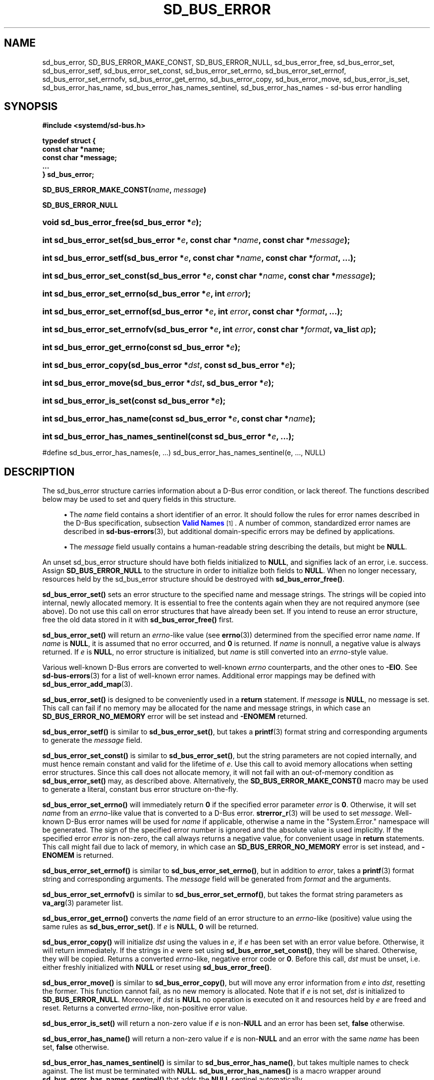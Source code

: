 '\" t
.TH "SD_BUS_ERROR" "3" "" "systemd 249" "sd_bus_error"
.\" -----------------------------------------------------------------
.\" * Define some portability stuff
.\" -----------------------------------------------------------------
.\" ~~~~~~~~~~~~~~~~~~~~~~~~~~~~~~~~~~~~~~~~~~~~~~~~~~~~~~~~~~~~~~~~~
.\" http://bugs.debian.org/507673
.\" http://lists.gnu.org/archive/html/groff/2009-02/msg00013.html
.\" ~~~~~~~~~~~~~~~~~~~~~~~~~~~~~~~~~~~~~~~~~~~~~~~~~~~~~~~~~~~~~~~~~
.ie \n(.g .ds Aq \(aq
.el       .ds Aq '
.\" -----------------------------------------------------------------
.\" * set default formatting
.\" -----------------------------------------------------------------
.\" disable hyphenation
.nh
.\" disable justification (adjust text to left margin only)
.ad l
.\" -----------------------------------------------------------------
.\" * MAIN CONTENT STARTS HERE *
.\" -----------------------------------------------------------------
.SH "NAME"
sd_bus_error, SD_BUS_ERROR_MAKE_CONST, SD_BUS_ERROR_NULL, sd_bus_error_free, sd_bus_error_set, sd_bus_error_setf, sd_bus_error_set_const, sd_bus_error_set_errno, sd_bus_error_set_errnof, sd_bus_error_set_errnofv, sd_bus_error_get_errno, sd_bus_error_copy, sd_bus_error_move, sd_bus_error_is_set, sd_bus_error_has_name, sd_bus_error_has_names_sentinel, sd_bus_error_has_names \- sd\-bus error handling
.SH "SYNOPSIS"
.sp
.ft B
.nf
#include <systemd/sd\-bus\&.h>
.fi
.ft
.sp
.ft B
.nf
typedef struct {
        const char *name;
        const char *message;
        \&...
} sd_bus_error;
.fi
.ft
.PP
\fBSD_BUS_ERROR_MAKE_CONST(\fR\fB\fIname\fR\fR\fB, \fR\fB\fImessage\fR\fR\fB)\fR
.PP
\fBSD_BUS_ERROR_NULL\fR
.HP \w'void\ sd_bus_error_free('u
.BI "void sd_bus_error_free(sd_bus_error\ *" "e" ");"
.HP \w'int\ sd_bus_error_set('u
.BI "int sd_bus_error_set(sd_bus_error\ *" "e" ", const\ char\ *" "name" ", const\ char\ *" "message" ");"
.HP \w'int\ sd_bus_error_setf('u
.BI "int sd_bus_error_setf(sd_bus_error\ *" "e" ", const\ char\ *" "name" ", const\ char\ *" "format" ", \&...);"
.HP \w'int\ sd_bus_error_set_const('u
.BI "int sd_bus_error_set_const(sd_bus_error\ *" "e" ", const\ char\ *" "name" ", const\ char\ *" "message" ");"
.HP \w'int\ sd_bus_error_set_errno('u
.BI "int sd_bus_error_set_errno(sd_bus_error\ *" "e" ", int\ " "error" ");"
.HP \w'int\ sd_bus_error_set_errnof('u
.BI "int sd_bus_error_set_errnof(sd_bus_error\ *" "e" ", int\ " "error" ", const\ char\ *" "format" ", \&...);"
.HP \w'int\ sd_bus_error_set_errnofv('u
.BI "int sd_bus_error_set_errnofv(sd_bus_error\ *" "e" ", int\ " "error" ", const\ char\ *" "format" ", va_list\ " "ap" ");"
.HP \w'int\ sd_bus_error_get_errno('u
.BI "int sd_bus_error_get_errno(const\ sd_bus_error\ *" "e" ");"
.HP \w'int\ sd_bus_error_copy('u
.BI "int sd_bus_error_copy(sd_bus_error\ *" "dst" ", const\ sd_bus_error\ *" "e" ");"
.HP \w'int\ sd_bus_error_move('u
.BI "int sd_bus_error_move(sd_bus_error\ *" "dst" ", sd_bus_error\ *" "e" ");"
.HP \w'int\ sd_bus_error_is_set('u
.BI "int sd_bus_error_is_set(const\ sd_bus_error\ *" "e" ");"
.HP \w'int\ sd_bus_error_has_name('u
.BI "int sd_bus_error_has_name(const\ sd_bus_error\ *" "e" ", const\ char\ *" "name" ");"
.HP \w'int\ sd_bus_error_has_names_sentinel('u
.BI "int sd_bus_error_has_names_sentinel(const\ sd_bus_error\ *" "e" ", \&.\&.\&.);"
.PP
#define sd_bus_error_has_names(e, \&.\&.\&.) sd_bus_error_has_names_sentinel(e, \&.\&.\&., NULL)
.SH "DESCRIPTION"
.PP
The
sd_bus_error
structure carries information about a D\-Bus error condition, or lack thereof\&. The functions described below may be used to set and query fields in this structure\&.
.sp
.RS 4
.ie n \{\
\h'-04'\(bu\h'+03'\c
.\}
.el \{\
.sp -1
.IP \(bu 2.3
.\}
The
\fIname\fR
field contains a short identifier of an error\&. It should follow the rules for error names described in the D\-Bus specification, subsection
\m[blue]\fBValid Names\fR\m[]\&\s-2\u[1]\d\s+2\&. A number of common, standardized error names are described in
\fBsd-bus-errors\fR(3), but additional domain\-specific errors may be defined by applications\&.
.RE
.sp
.RS 4
.ie n \{\
\h'-04'\(bu\h'+03'\c
.\}
.el \{\
.sp -1
.IP \(bu 2.3
.\}
The
\fImessage\fR
field usually contains a human\-readable string describing the details, but might be
\fBNULL\fR\&.
.RE
.sp
An unset
sd_bus_error
structure should have both fields initialized to
\fBNULL\fR, and signifies lack of an error, i\&.e\&. success\&. Assign
\fBSD_BUS_ERROR_NULL\fR
to the structure in order to initialize both fields to
\fBNULL\fR\&. When no longer necessary, resources held by the
sd_bus_error
structure should be destroyed with
\fBsd_bus_error_free()\fR\&.
.PP
\fBsd_bus_error_set()\fR
sets an error structure to the specified name and message strings\&. The strings will be copied into internal, newly allocated memory\&. It is essential to free the contents again when they are not required anymore (see above)\&. Do not use this call on error structures that have already been set\&. If you intend to reuse an error structure, free the old data stored in it with
\fBsd_bus_error_free()\fR
first\&.
.PP
\fBsd_bus_error_set()\fR
will return an
\fIerrno\fR\-like value (see
\fBerrno\fR(3)) determined from the specified error name
\fIname\fR\&. If
\fIname\fR
is
\fBNULL\fR, it is assumed that no error occurred, and
\fB0\fR
is returned\&. If
\fIname\fR
is nonnull, a negative value is always returned\&. If
\fIe\fR
is
\fBNULL\fR, no error structure is initialized, but
\fIname\fR
is still converted into an
\fIerrno\fR\-style value\&.
.PP
Various well\-known D\-Bus errors are converted to well\-known
\fIerrno\fR
counterparts, and the other ones to
\fB\-EIO\fR\&. See
\fBsd-bus-errors\fR(3)
for a list of well\-known error names\&. Additional error mappings may be defined with
\fBsd_bus_error_add_map\fR(3)\&.
.PP
\fBsd_bus_error_set()\fR
is designed to be conveniently used in a
\fBreturn\fR
statement\&. If
\fImessage\fR
is
\fBNULL\fR, no message is set\&. This call can fail if no memory may be allocated for the name and message strings, in which case an
\fBSD_BUS_ERROR_NO_MEMORY\fR
error will be set instead and
\fB\-ENOMEM\fR
returned\&.
.PP
\fBsd_bus_error_setf()\fR
is similar to
\fBsd_bus_error_set()\fR, but takes a
\fBprintf\fR(3)
format string and corresponding arguments to generate the
\fImessage\fR
field\&.
.PP
\fBsd_bus_error_set_const()\fR
is similar to
\fBsd_bus_error_set()\fR, but the string parameters are not copied internally, and must hence remain constant and valid for the lifetime of
\fIe\fR\&. Use this call to avoid memory allocations when setting error structures\&. Since this call does not allocate memory, it will not fail with an out\-of\-memory condition as
\fBsd_bus_error_set()\fR
may, as described above\&. Alternatively, the
\fBSD_BUS_ERROR_MAKE_CONST()\fR
macro may be used to generate a literal, constant bus error structure on\-the\-fly\&.
.PP
\fBsd_bus_error_set_errno()\fR
will immediately return
\fB0\fR
if the specified error parameter
\fIerror\fR
is
\fB0\fR\&. Otherwise, it will set
\fIname\fR
from an
\fIerrno\fR\-like value that is converted to a D\-Bus error\&.
\fBstrerror_r\fR(3)
will be used to set
\fImessage\fR\&. Well\-known D\-Bus error names will be used for
\fIname\fR
if applicable, otherwise a name in the
"System\&.Error\&."
namespace will be generated\&. The sign of the specified error number is ignored and the absolute value is used implicitly\&. If the specified error
\fIerror\fR
is non\-zero, the call always returns a negative value, for convenient usage in
\fBreturn\fR
statements\&. This call might fail due to lack of memory, in which case an
\fBSD_BUS_ERROR_NO_MEMORY\fR
error is set instead, and
\fB\-ENOMEM\fR
is returned\&.
.PP
\fBsd_bus_error_set_errnof()\fR
is similar to
\fBsd_bus_error_set_errno()\fR, but in addition to
\fIerror\fR, takes a
\fBprintf\fR(3)
format string and corresponding arguments\&. The
\fImessage\fR
field will be generated from
\fIformat\fR
and the arguments\&.
.PP
\fBsd_bus_error_set_errnofv()\fR
is similar to
\fBsd_bus_error_set_errnof()\fR, but takes the format string parameters as
\fBva_arg\fR(3)
parameter list\&.
.PP
\fBsd_bus_error_get_errno()\fR
converts the
\fIname\fR
field of an error structure to an
\fIerrno\fR\-like (positive) value using the same rules as
\fBsd_bus_error_set()\fR\&. If
\fIe\fR
is
\fBNULL\fR,
\fB0\fR
will be returned\&.
.PP
\fBsd_bus_error_copy()\fR
will initialize
\fIdst\fR
using the values in
\fIe\fR, if
\fIe\fR
has been set with an error value before\&. Otherwise, it will return immediately\&. If the strings in
\fIe\fR
were set using
\fBsd_bus_error_set_const()\fR, they will be shared\&. Otherwise, they will be copied\&. Returns a converted
\fIerrno\fR\-like, negative error code or
\fB0\fR\&. Before this call,
\fIdst\fR
must be unset, i\&.e\&. either freshly initialized with
\fBNULL\fR
or reset using
\fBsd_bus_error_free()\fR\&.
.PP
\fBsd_bus_error_move()\fR
is similar to
\fBsd_bus_error_copy()\fR, but will move any error information from
\fIe\fR
into
\fIdst\fR, resetting the former\&. This function cannot fail, as no new memory is allocated\&. Note that if
\fIe\fR
is not set,
\fIdst\fR
is initialized to
\fBSD_BUS_ERROR_NULL\fR\&. Moreover, if
\fIdst\fR
is
\fBNULL\fR
no operation is executed on it and resources held by
\fIe\fR
are freed and reset\&. Returns a converted
\fIerrno\fR\-like, non\-positive error value\&.
.PP
\fBsd_bus_error_is_set()\fR
will return a non\-zero value if
\fIe\fR
is non\-\fBNULL\fR
and an error has been set,
\fBfalse\fR
otherwise\&.
.PP
\fBsd_bus_error_has_name()\fR
will return a non\-zero value if
\fIe\fR
is non\-\fBNULL\fR
and an error with the same
\fIname\fR
has been set,
\fBfalse\fR
otherwise\&.
.PP
\fBsd_bus_error_has_names_sentinel()\fR
is similar to
\fBsd_bus_error_has_name()\fR, but takes multiple names to check against\&. The list must be terminated with
\fBNULL\fR\&.
\fBsd_bus_error_has_names()\fR
is a macro wrapper around
\fBsd_bus_error_has_names_sentinel()\fR
that adds the
\fBNULL\fR
sentinel automatically\&.
.PP
\fBsd_bus_error_free()\fR
will destroy resources held by
\fIe\fR\&. The parameter itself will not be deallocated, and must be
\fBfree\fR(3)d by the caller if necessary\&. The function may also be called safely on unset errors (error structures with both fields set to
\fBNULL\fR), in which case it performs no operation\&. This call will reset the error structure after freeing the data, so that all fields are set to
\fBNULL\fR\&. The structure may be reused afterwards\&.
.SH "RETURN VALUE"
.PP
The functions
\fBsd_bus_error_set()\fR,
\fBsd_bus_error_setf()\fR, and
\fBsd_bus_error_set_const()\fR
always return
\fB0\fR
when the specified error value is
\fBNULL\fR, and a negative errno\-like value corresponding to the
\fIname\fR
parameter otherwise\&. The functions
\fBsd_bus_error_set_errno()\fR,
\fBsd_bus_error_set_errnof()\fR
and
\fBsd_bus_error_set_errnofv()\fR, return
\fB0\fR
when the specified error value is
\fB0\fR, and a negative errno\-like value corresponding to the
\fIerror\fR
parameter otherwise\&. If an error occurs internally, one of the negative error values listed below will be returned\&.
.PP
\fBsd_bus_error_get_errno()\fR
returns
\fBfalse\fR
when
\fIe\fR
is
\fBNULL\fR, and a positive errno value mapped from
\fIe\->name\fR
otherwise\&.
.PP
\fBsd_bus_error_copy()\fR
and
\fBsd_bus_error_move()\fR
return a negative error value converted from the source error, and zero if the error has not been set\&.
.PP
\fBsd_bus_error_is_set()\fR
returns a non\-zero value when
\fIe\fR
and the
\fIname\fR
field are non\-\fBNULL\fR, zero otherwise\&.
.PP
\fBsd_bus_error_has_name()\fR,
\fBsd_bus_error_has_names()\fR, and
\fBsd_bus_error_has_names_sentinel()\fR
return a non\-zero value when
\fIe\fR
is non\-\fBNULL\fR
and the
\fIname\fR
field is equal to one of the given names, zero otherwise\&.
.SH "REFERENCE OWNERSHIP"
.PP
sd_bus_error
is not reference counted\&. Users should destroy resources held by it by calling
\fBsd_bus_error_free()\fR\&. Usually, error structures are allocated on the stack or passed in as function parameters, but they may also be allocated dynamically, in which case it is the duty of the caller to
\fBfree\fR(3)
the memory held by the structure itself after freeing its contents with
\fBsd_bus_error_free()\fR\&.
.SS "Errors"
.PP
Returned errors may indicate the following problems:
.PP
\fB\-EINVAL\fR
.RS 4
Error was already set in
sd_bus_error
structure when one the error\-setting functions was called\&.
.RE
.PP
\fB\-ENOMEM\fR
.RS 4
Memory allocation failed\&.
.RE
.SH "NOTES"
.PP
These APIs are implemented as a shared library, which can be compiled and linked to with the
\fBlibsystemd\fR\ \&\fBpkg-config\fR(1)
file\&.
.SH "SEE ALSO"
.PP
\fBsystemd\fR(1),
\fBsd-bus\fR(3),
\fBsd-bus-errors\fR(3),
\fBsd_bus_error_add_map\fR(3),
\fBerrno\fR(3),
\fBstrerror_r\fR(3)
.SH "NOTES"
.IP " 1." 4
Valid Names
.RS 4
\%http://dbus.freedesktop.org/doc/dbus-specification.html#message-protocol-names
.RE
